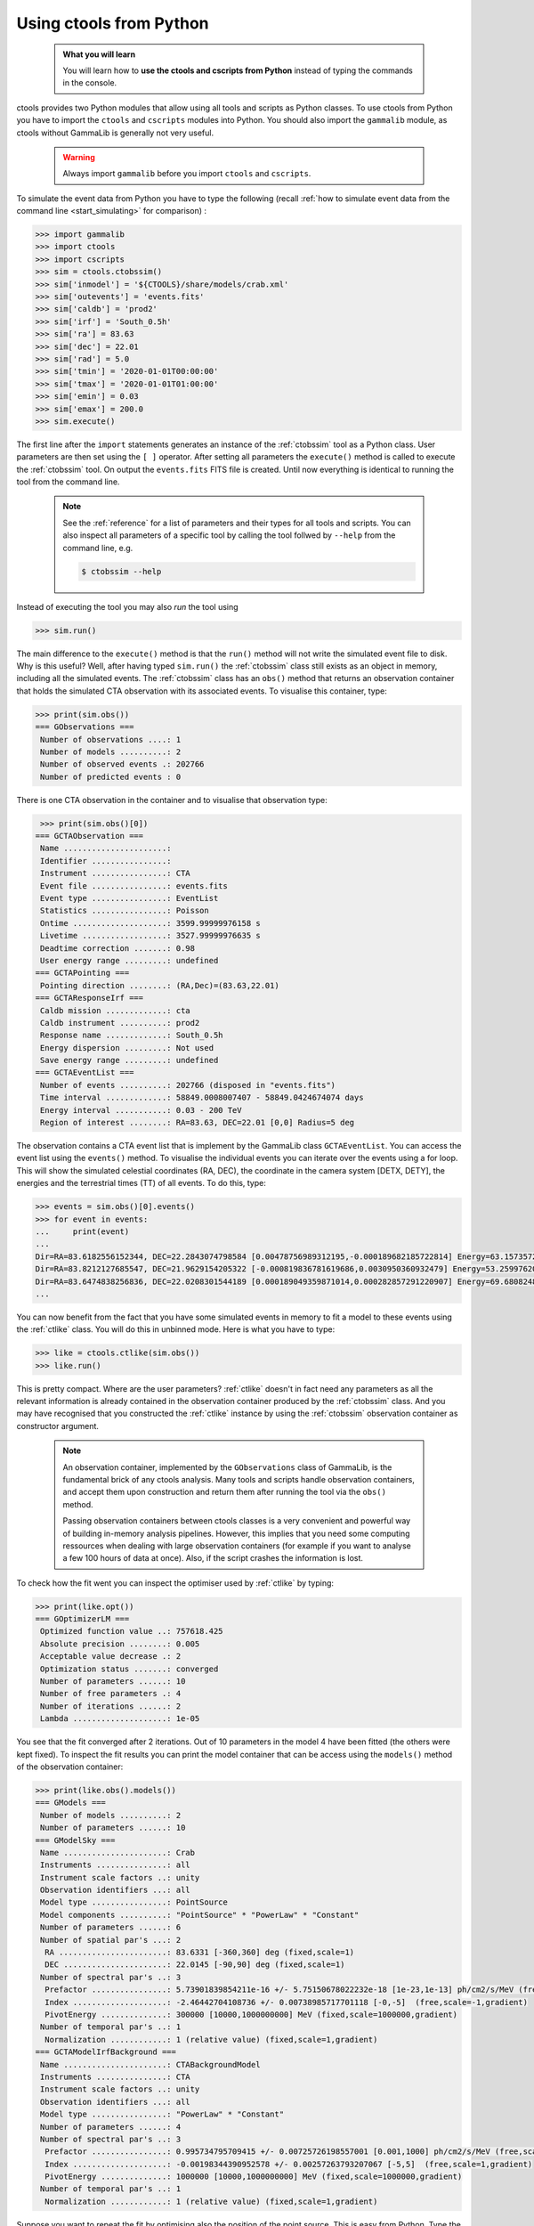 .. _start_python:

Using ctools from Python
------------------------

  .. admonition:: What you will learn

     You will learn how to **use the ctools and cscripts from Python** instead
     of typing the commands in the console.

ctools provides two Python modules that allow using all tools and scripts as
Python classes. To use ctools from Python you have to import the ``ctools``
and ``cscripts`` modules into Python. You should also import the ``gammalib``
module, as ctools without GammaLib is generally not very useful.

  .. warning::

     Always import ``gammalib`` before you import ``ctools`` and ``cscripts``.

To simulate the event data from Python you have to type the following (recall
:ref:`how to simulate event data from the command line <start_simulating>` for
comparison) :

.. code-block:: python

   >>> import gammalib
   >>> import ctools
   >>> import cscripts
   >>> sim = ctools.ctobssim()
   >>> sim['inmodel'] = '${CTOOLS}/share/models/crab.xml'
   >>> sim['outevents'] = 'events.fits'
   >>> sim['caldb'] = 'prod2'
   >>> sim['irf'] = 'South_0.5h'
   >>> sim['ra'] = 83.63
   >>> sim['dec'] = 22.01
   >>> sim['rad'] = 5.0
   >>> sim['tmin'] = '2020-01-01T00:00:00'
   >>> sim['tmax'] = '2020-01-01T01:00:00'
   >>> sim['emin'] = 0.03
   >>> sim['emax'] = 200.0
   >>> sim.execute()

The first line after the ``import`` statements generates an instance of the
:ref:`ctobssim` tool as a Python class. User parameters are then set using the
``[ ]`` operator.  After setting all parameters the ``execute()`` method is called to
execute the :ref:`ctobssim` tool. On output the ``events.fits`` FITS file is
created. Until now everything is identical to running the tool from the command
line.

  .. note::

     See the :ref:`reference` for a list of parameters and their types for
     all tools and scripts. You can also inspect all parameters of a specific
     tool by calling the tool follwed by ``--help`` from the command line, e.g.

     .. code-block:: bash

        $ ctobssim --help

Instead of executing the tool you may also *run* the tool using

.. code-block:: python

   >>> sim.run()

The main difference to the ``execute()`` method is that the ``run()`` method
will not write the simulated event file to disk. Why is this useful? Well,
after having typed ``sim.run()`` the :ref:`ctobssim` class still exists as an
object in memory, including all the simulated events. The :ref:`ctobssim`
class has an ``obs()`` method that returns an observation container that holds
the simulated CTA observation with its associated events. To visualise this
container, type:

.. code-block:: python

   >>> print(sim.obs())
   === GObservations ===
    Number of observations ....: 1
    Number of models ..........: 2
    Number of observed events .: 202766
    Number of predicted events : 0

There is one CTA observation in the container and to visualise that observation
type:

.. code-block:: python

   >>> print(sim.obs()[0])
  === GCTAObservation ===
   Name ......................:
   Identifier ................:
   Instrument ................: CTA
   Event file ................: events.fits
   Event type ................: EventList
   Statistics ................: Poisson
   Ontime ....................: 3599.99999976158 s
   Livetime ..................: 3527.99999976635 s
   Deadtime correction .......: 0.98
   User energy range .........: undefined
  === GCTAPointing ===
   Pointing direction ........: (RA,Dec)=(83.63,22.01)
  === GCTAResponseIrf ===
   Caldb mission .............: cta
   Caldb instrument ..........: prod2
   Response name .............: South_0.5h
   Energy dispersion .........: Not used
   Save energy range .........: undefined
  === GCTAEventList ===
   Number of events ..........: 202766 (disposed in "events.fits")
   Time interval .............: 58849.0008007407 - 58849.0424674074 days
   Energy interval ...........: 0.03 - 200 TeV
   Region of interest ........: RA=83.63, DEC=22.01 [0,0] Radius=5 deg

The observation contains a CTA event list that is implement by the GammaLib
class ``GCTAEventList``. You can access the event list using the ``events()``
method. To visualise the individual events you can iterate over the events
using a for loop. This will show the simulated celestial coordinates (RA, DEC),
the coordinate in the camera system [DETX, DETY], the energies and the
terrestrial times (TT) of all events. To do this, type:

.. code-block:: python

   >>> events = sim.obs()[0].events()
   >>> for event in events:
   ...     print(event)
   ...
   Dir=RA=83.6182556152344, DEC=22.2843074798584 [0.00478756989312195,-0.000189682185722814] Energy=63.157357275486 GeV Time=315532804.699509 s (TT)
   Dir=RA=83.8212127685547, DEC=21.9629154205322 [-0.000819836781619686,0.0030950360932479] Energy=53.25997620821 GeV Time=315532805.889628 s (TT)
   Dir=RA=83.6474838256836, DEC=22.0208301544189 [0.000189049359871014,0.000282857291220907] Energy=69.6808248758316 GeV Time=315532806.050809 s (TT)
   ...

You can now benefit from the fact that you have some simulated events in
memory to fit a model to these events using the :ref:`ctlike` class.
You will do this in unbinned mode. Here is what you have to type:

.. code-block:: python

   >>> like = ctools.ctlike(sim.obs())
   >>> like.run()

This is pretty compact. Where are the user parameters?
:ref:`ctlike` doesn't in fact need any parameters as all the relevant
information is already contained in the observation container produced by the
:ref:`ctobssim` class.
And you may have recognised that you constructed the :ref:`ctlike`
instance by using the :ref:`ctobssim` observation container as constructor
argument.

  .. note::

     An observation container, implemented by the ``GObservations`` class
     of GammaLib, is the fundamental brick of any ctools analysis. Many tools
     and scripts handle observation containers, and accept them upon
     construction and return them after running the tool via the ``obs()``
     method.

     Passing observation containers between ctools classes is a very
     convenient and powerful way of building in-memory analysis pipelines.
     However, this implies that you need some computing ressources when
     dealing with large observation containers (for example if you want to
     analyse a few 100 hours of data at once). Also, if the script crashes
     the information is lost.

To check how the fit went you can inspect the optimiser used by
:ref:`ctlike` by typing:

.. code-block:: python

   >>> print(like.opt())         
   === GOptimizerLM ===
    Optimized function value ..: 757618.425
    Absolute precision ........: 0.005
    Acceptable value decrease .: 2
    Optimization status .......: converged
    Number of parameters ......: 10
    Number of free parameters .: 4
    Number of iterations ......: 2
    Lambda ....................: 1e-05

You see that the fit converged after 2 iterations. Out of 10 parameters in the
model 4 have been fitted (the others were kept fixed). To inspect the fit
results you can print the model container that can be access using the
``models()`` method of the observation container:

.. code-block:: python

   >>> print(like.obs().models())
   === GModels ===
    Number of models ..........: 2
    Number of parameters ......: 10
   === GModelSky ===
    Name ......................: Crab
    Instruments ...............: all
    Instrument scale factors ..: unity
    Observation identifiers ...: all
    Model type ................: PointSource
    Model components ..........: "PointSource" * "PowerLaw" * "Constant"
    Number of parameters ......: 6
    Number of spatial par's ...: 2
     RA .......................: 83.6331 [-360,360] deg (fixed,scale=1)
     DEC ......................: 22.0145 [-90,90] deg (fixed,scale=1)
    Number of spectral par's ..: 3
     Prefactor ................: 5.73901839854211e-16 +/- 5.75150678022232e-18 [1e-23,1e-13] ph/cm2/s/MeV (free,scale=1e-16,gradient)
     Index ....................: -2.46442704108736 +/- 0.00738985717701118 [-0,-5]  (free,scale=-1,gradient)
     PivotEnergy ..............: 300000 [10000,1000000000] MeV (fixed,scale=1000000,gradient)
    Number of temporal par's ..: 1
     Normalization ............: 1 (relative value) (fixed,scale=1,gradient)
   === GCTAModelIrfBackground ===
    Name ......................: CTABackgroundModel
    Instruments ...............: CTA
    Instrument scale factors ..: unity
    Observation identifiers ...: all
    Model type ................: "PowerLaw" * "Constant"
    Number of parameters ......: 4
    Number of spectral par's ..: 3
     Prefactor ................: 0.995734795709415 +/- 0.00725726198557001 [0.001,1000] ph/cm2/s/MeV (free,scale=1,gradient)
     Index ....................: -0.00198344390952578 +/- 0.00257263793207067 [-5,5]  (free,scale=1,gradient)
     PivotEnergy ..............: 1000000 [10000,1000000000] MeV (fixed,scale=1000000,gradient)
    Number of temporal par's ..: 1
     Normalization ............: 1 (relative value) (fixed,scale=1,gradient)

Suppose you want to repeat the fit by optimising also the position of the 
point source. This is easy from Python. Type the following:

.. code-block:: python

   >>> like.obs().models()['Crab']['RA'].free()
   >>> like.obs().models()['Crab']['DEC'].free()
   >>> like.run()
   >>> print(like.obs().models())
   ...
     RA .......................: 83.6334964430607 +/- 0.000614768905318078 [-360,360] deg (free,scale=1)
     DEC ......................: 22.0149467750683 +/- 0.000559548446961086 [-90,90] deg (free,scale=1)


The ``like.obs().models()`` method provides the model container, using the 
``['Crab']`` operator you access the Crab model in that container and using
the ``['RA']`` and ``['DEC']`` operators you access the relevant model
parameters. The ``free()`` method frees a parameter, the opposite would be a
call to the ``fix()`` method.
